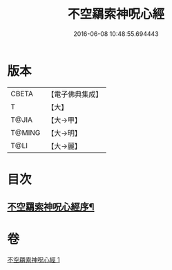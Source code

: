 #+TITLE: 不空羂索神呪心經 
#+DATE: 2016-06-08 10:48:55.694443

* 版本
 |     CBETA|【電子佛典集成】|
 |         T|【大】     |
 |     T@JIA|【大→甲】   |
 |    T@MING|【大→明】   |
 |      T@LI|【大→麗】   |

* 目次
** [[file:KR6j0302_001.txt::001-0405c22][不空羂索神呪心經序¶]]

* 卷
[[file:KR6j0302_001.txt][不空羂索神呪心經 1]]

